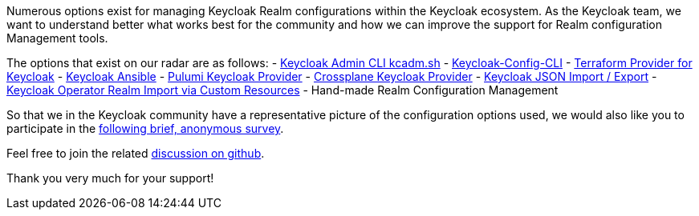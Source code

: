 :title: Survey on Keycloak Realm Configuration Management Tools
:date: 2024-06-21
:publish: false
:author: Thomas Darimont

Numerous options exist for managing Keycloak Realm configurations within the
Keycloak ecosystem. As the Keycloak team, we want to understand better what works
best for the community and how we can improve the support for Realm configuration 
Management tools.

The options that exist on our radar are as follows:
- https://www.keycloak.org/docs/latest/server_admin/#admin-cli[Keycloak Admin CLI kcadm.sh]
- https://github.com/adorsys/keycloak-config-cli[Keycloak-Config-CLI]
- https://github.com/mrparkers/terraform-provider-keycloak[Terraform Provider for Keycloak]
- https://github.com/ansible-middleware/keycloak[Keycloak Ansible]
- https://www.pulumi.com/registry/packages/keycloak[Pulumi Keycloak Provider]
- https://github.com/crossplane-contrib/provider-keycloak[Crossplane Keycloak Provider]
- https://www.keycloak.org/server/importExport[Keycloak JSON Import / Export]
- https://www.keycloak.org/operator/advanced-configuration[Keycloak Operator Realm Import via Custom Resources]
- Hand-made Realm Configuration Management

So that we in the Keycloak community have a representative picture of the configuration 
options used, we would also like you to participate in the https://forms.gle/2PtNt9hruCwwDm5P8[following brief, anonymous survey]. 

Feel free to join the related https://github.com/keycloak/keycloak/discussions/30643[discussion on github].

Thank you very much for your support!

